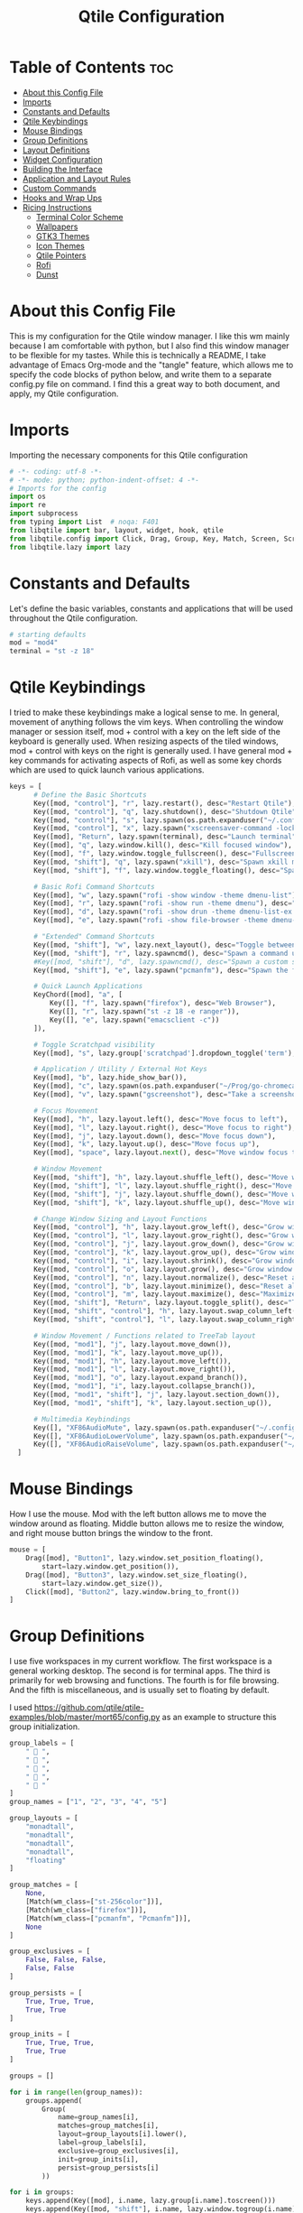 #+TITLE: Qtile Configuration
#+PROPERTY: header-args :tangle config.py

* Table of Contents :toc:
- [[#about-this-config-file][About this Config File]]
- [[#imports][Imports]]
- [[#constants-and-defaults][Constants and Defaults]]
- [[#qtile-keybindings][Qtile Keybindings]]
- [[#mouse-bindings][Mouse Bindings]]
- [[#group-definitions][Group Definitions]]
- [[#layout-definitions][Layout Definitions]]
- [[#widget-configuration][Widget Configuration]]
- [[#building-the-interface][Building the Interface]]
- [[#application-and-layout-rules][Application and Layout Rules]]
- [[#custom-commands][Custom Commands]]
- [[#hooks-and-wrap-ups][Hooks and Wrap Ups]]
- [[#ricing-instructions][Ricing Instructions]]
  - [[#terminal-color-scheme][Terminal Color Scheme]]
  - [[#wallpapers][Wallpapers]]
  - [[#gtk3-themes][GTK3 Themes]]
  - [[#icon-themes][Icon Themes]]
  - [[#qtile-pointers][Qtile Pointers]]
  - [[#rofi][Rofi]]
  - [[#dunst][Dunst]]

* About this Config File
This is my configuration for the Qtile window manager. I like this wm mainly because I am comfortable with python, but I also find this window manager to be flexible for my tastes. While this is technically a README, I take advantage of Emacs Org-mode and the "tangle" feature, which allows me to specify the code blocks of python below, and write them to a separate config.py file on command. I find this a great way to both document, and apply, my Qtile configuration.   

* Imports
Importing the necessary components for this Qtile configuration

#+BEGIN_SRC python
# -*- coding: utf-8 -*-
# -*- mode: python; python-indent-offset: 4 -*-
# Imports for the config
import os
import re
import subprocess
from typing import List  # noqa: F401
from libqtile import bar, layout, widget, hook, qtile
from libqtile.config import Click, Drag, Group, Key, Match, Screen, ScratchPad, DropDown, Rule, KeyChord
from libqtile.lazy import lazy
#+END_SRC

* Constants and Defaults
Let's define the basic variables, constants and applications that will be used
throughout the Qtile configuration.

#+BEGIN_SRC python
# starting defaults
mod = "mod4"
terminal = "st -z 18"
#+END_SRC

* Qtile Keybindings
I tried to make these keybindings make a logical sense to me. In general, movement of anything follows the vim keys. When controlling the window manager or session itself, mod + control with a key on the left side of the keyboard is generally used. When resizing aspects of the tiled windows, mod + control with keys on the right is generally used. I have general mod + key commands for activating aspects of Rofi, as well as some key chords which are used to quick launch various applications. 

#+BEGIN_SRC python
keys = [
      # Define the Basic Shortcuts
      Key([mod, "control"], "r", lazy.restart(), desc="Restart Qtile"),
      Key([mod, "control"], "q", lazy.shutdown(), desc="Shutdown Qtile"),
      Key([mod, "control"], "s", lazy.spawn(os.path.expanduser("~/.config/qtile/logoff.sh")), desc="Shutdown/Restart"),
      Key([mod, "control"], "x", lazy.spawn("xscreensaver-command -lock"), desc="Lock Screen w/ Xscreensaver"),
      Key([mod], "Return", lazy.spawn(terminal), desc="Launch terminal"),
      Key([mod], "q", lazy.window.kill(), desc="Kill focused window"),
      Key([mod], "f", lazy.window.toggle_fullscreen(), desc="Fullscreen focused window"),
      Key([mod, "shift"], "q", lazy.spawn("xkill"), desc="Spawn xkill mode"),
      Key([mod, "shift"], "f", lazy.window.toggle_floating(), desc="Spawn a command using a prompt widget"),

      # Basic Rofi Command Shortcuts
      Key([mod], "w", lazy.spawn("rofi -show window -theme dmenu-list"), desc="Launch Rofi in Window mode"),
      Key([mod], "r", lazy.spawn("rofi -show run -theme dmenu"), desc="Launch Rofi in Run mode"),
      Key([mod], "d", lazy.spawn("rofi -show drun -theme dmenu-list-ex -show-icons"), desc="Launch Rofi in Drun mode"),
      Key([mod], "e", lazy.spawn("rofi -show file-browser -theme dmenu-list -show-icons"), desc="Launch Rofi in File-Browswer mode"),

      # "Extended" Command Shortcuts
      Key([mod, "shift"], "w", lazy.next_layout(), desc="Toggle between layouts"),
      Key([mod, "shift"], "r", lazy.spawncmd(), desc="Spawn a command using a prompt widget"),
      #Key([mod, "shift"], "d", lazy.spawncmd(), desc="Spawn a custom script which launches apps with a preset configuration"),
      Key([mod, "shift"], "e", lazy.spawn("pcmanfm"), desc="Spawn the file manager"),

      # Quick Launch Applications
      KeyChord([mod], "a", [
          Key([], "f", lazy.spawn("firefox"), desc="Web Browser"),
          Key([], "r", lazy.spawn("st -z 18 -e ranger")),
          Key([], "e", lazy.spawn("emacsclient -c"))
      ]),

      # Toggle Scratchpad visibility
      Key([mod], "s", lazy.group['scratchpad'].dropdown_toggle('term'), desc="Toggle Terminal Scratchpad"),

      # Application / Utility / External Hot Keys
      Key([mod], "b", lazy.hide_show_bar()),
      Key([mod], "c", lazy.spawn(os.path.expanduser("~/Prog/go-chromecast/dmenu/go-chromecast-rofi")), desc="Google Chromecast Control"),
      Key([mod], "v", lazy.spawn("gscreenshot"), desc="Take a screenshot"),

      # Focus Movement
      Key([mod], "h", lazy.layout.left(), desc="Move focus to left"),
      Key([mod], "l", lazy.layout.right(), desc="Move focus to right"),
      Key([mod], "j", lazy.layout.down(), desc="Move focus down"),
      Key([mod], "k", lazy.layout.up(), desc="Move focus up"),
      Key([mod], "space", lazy.layout.next(), desc="Move window focus to other window"),

      # Window Movement
      Key([mod, "shift"], "h", lazy.layout.shuffle_left(), desc="Move window to the left"),
      Key([mod, "shift"], "l", lazy.layout.shuffle_right(), desc="Move window to the right"),
      Key([mod, "shift"], "j", lazy.layout.shuffle_down(), desc="Move window down"),
      Key([mod, "shift"], "k", lazy.layout.shuffle_up(), desc="Move window up"),

      # Change Window Sizing and Layout Functions
      Key([mod, "control"], "h", lazy.layout.grow_left(), desc="Grow window to the left"),
      Key([mod, "control"], "l", lazy.layout.grow_right(), desc="Grow window to the right"),
      Key([mod, "control"], "j", lazy.layout.grow_down(), desc="Grow window down"),
      Key([mod, "control"], "k", lazy.layout.grow_up(), desc="Grow window up"),
      Key([mod, "control"], "i", lazy.layout.shrink(), desc="Grow window up"),
      Key([mod, "control"], "o", lazy.layout.grow(), desc="Grow window up"),
      Key([mod, "control"], "n", lazy.layout.normalize(), desc="Reset all window sizes"),
      Key([mod, "control"], "b", lazy.layout.minimize(), desc="Reset all window sizes"),
      Key([mod, "control"], "m", lazy.layout.maximize(), desc="Maximize window"),
      Key([mod, "shift"], "Return", lazy.layout.toggle_split(), desc="Toggle between split and unsplit sides of stack"),
      Key([mod, "shift", "control"], "h", lazy.layout.swap_column_left()),
      Key([mod, "shift", "control"], "l", lazy.layout.swap_column_right()),

      # Window Movement / Functions related to TreeTab layout
      Key([mod, "mod1"], "j", lazy.layout.move_down()),
      Key([mod, "mod1"], "k", lazy.layout.move_up()),
      Key([mod, "mod1"], "h", lazy.layout.move_left()),
      Key([mod, "mod1"], "l", lazy.layout.move_right()),
      Key([mod, "mod1"], "o", lazy.layout.expand_branch()),
      Key([mod, "mod1"], "i", lazy.layout.collapse_branch()),
      Key([mod, "mod1", "shift"], "j", lazy.layout.section_down()),
      Key([mod, "mod1", "shift"], "k", lazy.layout.section_up()),

      # Multimedia Keybindings
      Key([], "XF86AudioMute", lazy.spawn(os.path.expanduser("~/.config/dunst/changeVolume.sh mute"))),
      Key([], "XF86AudioLowerVolume", lazy.spawn(os.path.expanduser("~/.config/dunst/changeVolume.sh 5%-"))),
      Key([], "XF86AudioRaiseVolume", lazy.spawn(os.path.expanduser("~/.config/dunst/changeVolume.sh 5%+")))
  ]
#+END_SRC

* Mouse Bindings
How I use the mouse. Mod with the left button allows me to move the window around as floating. Middle button allows me to resize the window, and right mouse button brings the window to the front.

#+BEGIN_SRC python
mouse = [
    Drag([mod], "Button1", lazy.window.set_position_floating(),
        start=lazy.window.get_position()),
    Drag([mod], "Button3", lazy.window.set_size_floating(),
        start=lazy.window.get_size()),
    Click([mod], "Button2", lazy.window.bring_to_front())
]
#+END_SRC

* Group Definitions
I use five workspaces in my current workflow. The first workspace is a general working desktop. The second is for terminal apps. The third is primarily for web browsing and functions. The fourth is for file browsing. And the fifth is miscellaneous, and is usually set to floating by default.

I used https://github.com/qtile/qtile-examples/blob/master/mort65/config.py as an example to structure this group initialization.

#+BEGIN_SRC python
group_labels = [
    "  ",
    "  ",
    "  ",
    "  ",
    "  "
]
group_names = ["1", "2", "3", "4", "5"]

group_layouts = [
    "monadtall",
    "monadtall",
    "monadtall",
    "monadtall",
    "floating"
]

group_matches = [
    None,
    [Match(wm_class=["st-256color"])],
    [Match(wm_class=["firefox"])],
    [Match(wm_class=["pcmanfm", "Pcmanfm"])],
    None
]

group_exclusives = [
    False, False, False,
    False, False
]

group_persists = [
    True, True, True,
    True, True
]

group_inits = [
    True, True, True,
    True, True
]

groups = []

for i in range(len(group_names)):
    groups.append(
        Group(
            name=group_names[i],
            matches=group_matches[i],
            layout=group_layouts[i].lower(),
            label=group_labels[i],
            exclusive=group_exclusives[i],
            init=group_inits[i],
            persist=group_persists[i]
        ))

for i in groups:     
    keys.append(Key([mod], i.name, lazy.group[i.name].toscreen()))        # Switch to another group
    keys.append(Key([mod, "shift"], i.name, lazy.window.togroup(i.name))) # Send window to another group

groups.append( ScratchPad("scratchpad", [
    DropDown("term", "st", opacity=0.8)
    ]))
#+END_SRC

* Layout Definitions
Here I set the available layouts for my configuration, and the general theme to be followed.

#+BEGIN_SRC python
layout_theme = {
        "border_width": 2,
        "margin": 10,
        "border_focus": "d06d32",
        "border_normal": "888888"
        }

floating_theme = {
        "border_width": 2,
        "border_focus": "c44332",
        "border_normal": "888888"
        }

treetab_theme = {
        "bg_color": "131313",
        "inactive_bg": "212121",
        "inactive_fg": "bdbdbd",
        "active_bg": "333333",
        "active_fg": "d06d32",
        "font": "Inconsolata Nerd Font",
        "fontsize": 12,
        "sections": ['Workspace'],
        "section_fontsize": 14,
        "panel_width": 210
}

layouts = [
    layout.MonadTall(**layout_theme),
    layout.Columns(**layout_theme,border_focus_stack='#d75f5f'),
    layout.TreeTab(**treetab_theme),
    layout.Floating(**floating_theme)
]
#+END_SRC

* Widget Configuration
The widgets I use in order from left to right are:
+ Groupbox
+ Prompt
+ Window Name
+ Mpd2
+ Volume
+ Net
+ Memory
+ Clock
+ Current Layout Icon
+ Systray
I use textboxes with the Inconsolata Nerd Font for fancy Separators (and Separator widgets themselves)
  

#+BEGIN_SRC python
# colors for panel theming
colors = [["#131313", "#131313"], # panel background
    ["#333333", "#333333"], # background for current selected group
    ["#d06d32", "#d06d32"], # font color for selected group active 
    ["#9f9f9f", "#d06d32"], # border line color for current tab
    ["#333333", "#333333"], # border line color for 'other tabs' and color for 'odd widgets'
    ["#555555", "#555555"], # color for the 'even widgets'
    ["#d06d32", "#d06d32"], # window name and line color
    ["#bdbdbd", "#bdbdbd"]] # font color for non-selected groups

# Default Widget settings
widget_defaults = dict(
    font='Inconsolata Nerd Font',
    fontsize=16,
    padding=3,
    backround=colors[2]
)
extension_defaults = widget_defaults.copy()

# Widget Definitions and Settings
def init_widgets_list():
    widgets_list = [
        widget.Sep(
            linewidth = 0,
            padding = 6,
            foreground = colors[2],
            background = colors[0]
            ),
        widget.GroupBox (
            font = "Inconsolata Nerd Font",
            fontsize = 16,
            margin_y = 3,
            margin_x = 0,
            padding_y = 5,
            padding_x = 3,
            borderwidth = 2,
            active = colors[2],
            inactive = colors [7],
            rounded = False,
            highlight_color = colors [1],
            highlight_method = "line",
            this_current_screen_border = colors[6],
            this_screen_border = colors [4],
            foreground = colors[2],
            background = colors[0]
            ),
        widget.Sep(
            linewidth = 0,
            padding = 5,
            foreground = colors[2],
            background = colors[0]
            ),
        widget.Prompt(
            foreground = colors[6],
            background = colors[0],
            # prompt = "Run Command: "
            ),
        widget.WindowName(
            foreground = colors[6],
            background = colors[0],
            padding = 0
            ),
        widget.Sep (
            linewidth = 0,
            padding = 6,
            foreground = colors[0],
            background = colors[0]
            ),
        widget.TextBox (
            text= '',
            foreground = colors[4],
            background = colors[0],
            padding = 0,
            fontsize = 26
            ),
        widget.TextBox (
            text = '',    
            foreground = colors[6],
            background = colors[4],
            mouse_callbacks = {'Button1': lambda: qtile.cmd_spawn(terminal + '-e ncmpcpp')}
            ),
        widget.Mpd2 (
            foreground = colors[6],
            background = colors[4],
            play_states = {'pause': '', 'play': '▶', 'stop': '■'}
            ),
        widget.TextBox (
            text= '',
            foreground = colors[0],
            background = colors[4],
            padding = 0,
            fontsize = 26
            ),
        widget.TextBox(
            text = '',
            foreground = colors[2],
            background = colors[0]
            ),
        widget.Volume (
            background = colors[0],
            foreground = colors[2],
            mouse_callbacks = {'Button1': lambda: qtile.cmd_spawn('pavucontrol')}
            ), 
        widget.TextBox (
            text= '',
            foreground = colors[4],
            background = colors[0],
            padding = 0,
            fontsize = 26
            ),
        widget.TextBox (
            text = "ﴽ ",
            background = colors[4],
            foreground = colors[2],
            padding = 0,
            fontsize = 14
            ),
        widget.Net ( # requires python-psutil package
            interface = "wlp10s0",
            format = '{down} ﬕ {up} ',
            foreground = colors[2],
            background = colors[4],
            padding = 1,
            mouse_callbacks = {'Button1': lambda: qtile.cmd_spawn('nm-connection-editor')}
            ),
        widget.TextBox (
            text= '',
            foreground = colors[0],
            background = colors[4],
            padding = 0,
            fontsize = 26
            ),
        widget.TextBox (
            text = "  ",
            foreground = colors[2],
            background = colors[0],
            padding = 0,
            fontsize = 14
            ),
        widget.Memory (
            foreground = colors[2],
            background = colors[0],
            mouse_callbacks = {'Button1': lambda: qtile.cmd_spawn(terminal + 'e htop')},
            padding = 5
            ),
        widget.TextBox (
            text= '',
            foreground = colors[4],
            background = colors[0],
            padding = 0,
            fontsize = 26
            ),
        widget.Clock (
            foreground = colors[2],
            background = colors[4],
            format = "%Y-%m-%d %H:%M (%A)"
            ),
        widget.CurrentLayoutIcon (
            custom_icon_paths = [os.path.expanduser("~/.config/qtile/icons")],
            foreground = colors[0],
            background = colors[4],
            padding = 5
            ),
        widget.Systray(
                background = colors[4],
                padding = 0
            )
        ]
    return widgets_list
#+END_SRC

* Building the Interface
For now, I just define a single screen with a top bar containing my widgets. More work to be done here to take advantage of multiple screens.

#+BEGIN_SRC python
# Initialize Screens and Widgets
screens = [
    Screen(
        top=bar.Bar(widgets=init_widgets_list(), opacity=1.0, size=20)
    )
]
#+END_SRC

* Application and Layout Rules
Application Window and Layout Rules. Not much going on here except floating window default rules.

#+BEGIN_SRC python
# Rules and Definitions
dgroups_key_binder = None
dgroups_app_rules = []  # type: List

main = None  # WARNING: this is deprecated and will be removed soon
follow_mouse_focus = False
bring_front_click = True
cursor_warp = False
floating_layout = layout.Floating(float_rules=[
    # Run the utility of `xprop` to see the wm class and name of an X client.
    ,*layout.Floating.default_float_rules,
    Match(wm_class='confirmreset'),  # gitk
    Match(wm_class='makebranch'),  # gitk
    Match(wm_class='maketag'),  # gitk
    Match(wm_class='ssh-askpass'),  # ssh-askpass
    Match(wm_type='dock'), # cairo-dock
    Match(title='branchdialog'),  # gitk
    Match(title='pinentry'),  # GPG key password entry
],
,**floating_theme
)
auto_fullscreen = True
focus_on_window_activation = "focus"
#+END_SRC

* Custom Commands
I use this section to define custom commands that I want available in my Qtile configuration.
As a placeholder, I define a custom command using 'mod+z' that just presents me with a Prompt,
and raises a dunst notification with whatever text I enter in the prompt.

I use this technique to allow me to add / delete sections in the TreeTab layout.

#+BEGIN_SRC python
def echo_notify(qtile):
    try:
        mb = qtile.widgets_map["prompt"]
        mb.start_input("Echo", notif, None)
    except:
        mb = None

def notif(args):
    qtile.cmd_spawn('dunstify "%s"' % args)

keys.append(Key([mod], "z", lazy.function(echo_notify)))

def new_section(args):
    qtile.current_layout.cmd_add_section(args)

def get_new_section(qtile):
    try:
        mb = qtile.widgets_map["prompt"]
        mb.start_input("Section", new_section, None)
    except:
        mb = None

keys.append(Key([mod, "mod1"], "t", lazy.function(get_new_section)))

def del_section(args):
    qtile.current_layout.cmd_del_section(args)

def get_remove_section(qtile):
    try:
        mb = qtile.widgets_map["prompt"]
        mb.start_input("Section", del_section, None)
    except:
        mb = None

keys.append(Key([mod, "mod1"], "r", lazy.function(get_remove_section)))
#+END_SRC

* Hooks and Wrap Ups
I use one hook to auto-execute commands upon the window manager starting.

#+BEGIN_SRC python
@hook.subscribe.startup_once
def autostart():
    home = os.path.expanduser('~/.config/qtile/autostart.sh')
    subprocess.call([home])

# XXX: Gasp! We're lying here. In fact, nobody really uses or cares about this
# string besides java UI toolkits; you can see several discussions on the
# mailing lists, GitHub issues, and other WM documentation that suggest setting
# this string if your java app doesn't work correctly. We may as well just lie
# and say that we're a working one by default.
#
# We choose LG3D to maximize irony: it is a 3D non-reparenting WM written in
# java that happens to be on java's whitelist.
wmname = "qtile"
#+END_SRC

* Ricing Instructions
Here is a quick run down of the main things (with options!) I focus on when ricing my system with Qtile
** Terminal Color Scheme
*** Terminal.sexy Hybrid by w0ng (Modified)
! special
*.foreground:   #c5c8c6
*.background:   #121415
*.cursorColor:  #c5c8c6

! black
*.color0:       #282a2e
*.color8:       #373b41

! red
*.color1:       #a54242
*.color9:       #cc6666

! green
*.color2:       #8c9440
*.color10:      #b5bd68

! yellow
*.color3:       #de935f
*.color11:      #f0c674

! blue
*.color4:       #5f819d
*.color12:      #81a2be

! magenta
*.color5:       #85678f
*.color13:      #b294bb

! cyan
*.color6:       #5e8d87
*.color14:      #8abeb7

! white
*.color7:       #707880
*.color15:      #c5c8c6

*** Japanesque
! Colorscheme: Japanesque from https://mayccoll.github.io/Gogh/
! special
*.foreground:   #fafaf6
*.background:   #1e1e1e
*.cursorColor:  #b2b5ae

! black
*.color0:       #343935
*.color8:       #595b59

! red
*.color1:       #cf3f61
*.color9:       #d18fa6

! green
*.color2:       #7bb75b
*.color10:      #767f2c

! yellow
*.color3:       #e9b32a
*.color11:      #78592f

! blue
*.color4:       #4c9ad4
*.color12:      #135979

! magenta
*.color5:       #a57fc4
*.color13:      #604291

! cyan
*.color6:       #389aad
*.color14:      #76bbca

! white
*.color7:       #fafaf6
*.color15:      #b2b5ae

** Wallpapers
*** Nature Vectors by Vecteezy
    <a href="https://www.vecteezy.com/free-vector/nature">Nature Vectors by Vecteezy</a>
** GTK3 Themes
*** Ultimate Dark Orange
*** Kripton
https://github.com/EliverLara/Kripton

** Icon Themes
*** Vimix Black
*** Delft
https://github.com/madmaxms/iconpack-delft

** Qtile Pointers
** Rofi
** Dunst
